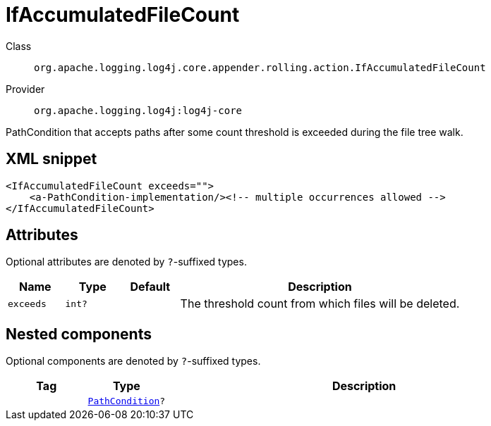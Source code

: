 ////
Licensed to the Apache Software Foundation (ASF) under one or more
contributor license agreements. See the NOTICE file distributed with
this work for additional information regarding copyright ownership.
The ASF licenses this file to You under the Apache License, Version 2.0
(the "License"); you may not use this file except in compliance with
the License. You may obtain a copy of the License at

    https://www.apache.org/licenses/LICENSE-2.0

Unless required by applicable law or agreed to in writing, software
distributed under the License is distributed on an "AS IS" BASIS,
WITHOUT WARRANTIES OR CONDITIONS OF ANY KIND, either express or implied.
See the License for the specific language governing permissions and
limitations under the License.
////

[#org_apache_logging_log4j_core_appender_rolling_action_IfAccumulatedFileCount]
= IfAccumulatedFileCount

Class:: `org.apache.logging.log4j.core.appender.rolling.action.IfAccumulatedFileCount`
Provider:: `org.apache.logging.log4j:log4j-core`


PathCondition that accepts paths after some count threshold is exceeded during the file tree walk.

[#org_apache_logging_log4j_core_appender_rolling_action_IfAccumulatedFileCount-XML-snippet]
== XML snippet
[source, xml]
----
<IfAccumulatedFileCount exceeds="">
    <a-PathCondition-implementation/><!-- multiple occurrences allowed -->
</IfAccumulatedFileCount>
----

[#org_apache_logging_log4j_core_appender_rolling_action_IfAccumulatedFileCount-attributes]
== Attributes

Optional attributes are denoted by `?`-suffixed types.

[cols="1m,1m,1m,5"]
|===
|Name|Type|Default|Description

|exceeds
|int?
|
a|The threshold count from which files will be deleted.

|===

[#org_apache_logging_log4j_core_appender_rolling_action_IfAccumulatedFileCount-components]
== Nested components

Optional components are denoted by `?`-suffixed types.

[cols="1m,1m,5"]
|===
|Tag|Type|Description

|
|xref:../log4j-core/org.apache.logging.log4j.core.appender.rolling.action.PathCondition.adoc[PathCondition]?
a|

|===
